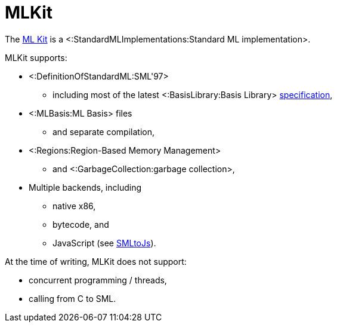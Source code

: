 MLKit
=====

The http://sourceforge.net/apps/mediawiki/mlkit[ML Kit] is a
<:StandardMLImplementations:Standard ML implementation>.

MLKit supports:

* <:DefinitionOfStandardML:SML'97>
** including most of the latest <:BasisLibrary:Basis Library>
http://www.sml-family.org/Basis[specification],
* <:MLBasis:ML Basis> files
** and separate compilation,
* <:Regions:Region-Based Memory Management>
** and <:GarbageCollection:garbage collection>,
* Multiple backends, including
** native x86,
** bytecode, and
** JavaScript (see http://www.itu.dk/people/mael/smltojs/[SMLtoJs]).

At the time of writing, MLKit does not support:

* concurrent programming / threads,
* calling from C to SML.
